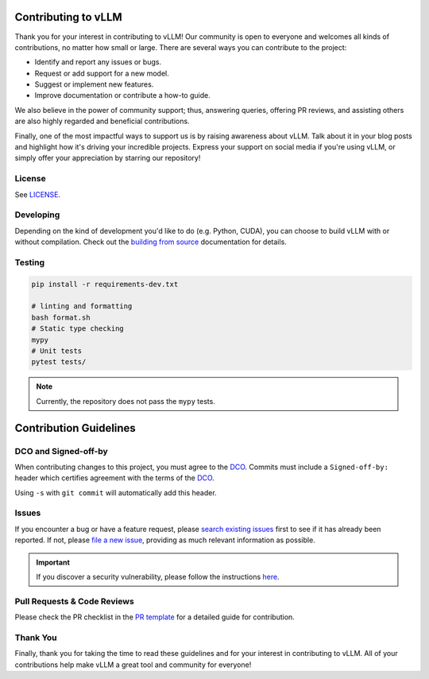 Contributing to vLLM
=====================

Thank you for your interest in contributing to vLLM! Our community is open to everyone and welcomes all kinds of contributions, no matter how small or large. There are several ways you can contribute to the project:

- Identify and report any issues or bugs.
- Request or add support for a new model.
- Suggest or implement new features.
- Improve documentation or contribute a how-to guide.

We also believe in the power of community support; thus, answering queries, offering PR reviews, and assisting others are also highly regarded and beneficial contributions.

Finally, one of the most impactful ways to support us is by raising awareness about vLLM. Talk about it in your blog posts and highlight how it's driving your incredible projects. Express your support on social media if you're using vLLM, or simply offer your appreciation by starring our repository!

License
-------

See `LICENSE <https://github.com/vllm-project/vllm/tree/main/LICENSE>`_.

Developing
----------

Depending on the kind of development you'd like to do (e.g. Python, CUDA), you can choose to build vLLM with or without compilation. Check out the `building from source <https://docs.vllm.ai/en/latest/getting_started/installation.html#build-from-source>`_ documentation for details.

Testing
-------

.. code-block:: bash

    pip install -r requirements-dev.txt

    # linting and formatting
    bash format.sh
    # Static type checking
    mypy
    # Unit tests
    pytest tests/

.. note:: Currently, the repository does not pass the ``mypy`` tests.

Contribution Guidelines
=======================

DCO and Signed-off-by
----------------------

When contributing changes to this project, you must agree to the `DCO <https://github.com/vllm-project/vllm/tree/main/DCO>`_.
Commits must include a ``Signed-off-by:`` header which certifies agreement with
the terms of the `DCO <https://github.com/vllm-project/vllm/tree/main/DCO>`_.

Using ``-s`` with ``git commit`` will automatically add this header.

Issues
------

If you encounter a bug or have a feature request, please `search existing issues <https://github.com/vllm-project/vllm/issues?q=is%3Aissue>`_ first to see if it has already been reported. If not, please `file a new issue <https://github.com/vllm-project/vllm/issues/new/choose>`_, providing as much relevant information as possible.

.. important::
   If you discover a security vulnerability, please follow the instructions `here <https://github.com/vllm-project/vllm/tree/main/SECURITY.md#reporting-a-vulnerability>`_.

Pull Requests & Code Reviews
----------------------------

Please check the PR checklist in the `PR template <https://github.com/vllm-project/vllm/tree/main/.github/PULL_REQUEST_TEMPLATE.md>`_ for a detailed guide for contribution.

Thank You
---------

Finally, thank you for taking the time to read these guidelines and for your interest in contributing to vLLM.
All of your contributions help make vLLM a great tool and community for everyone!
